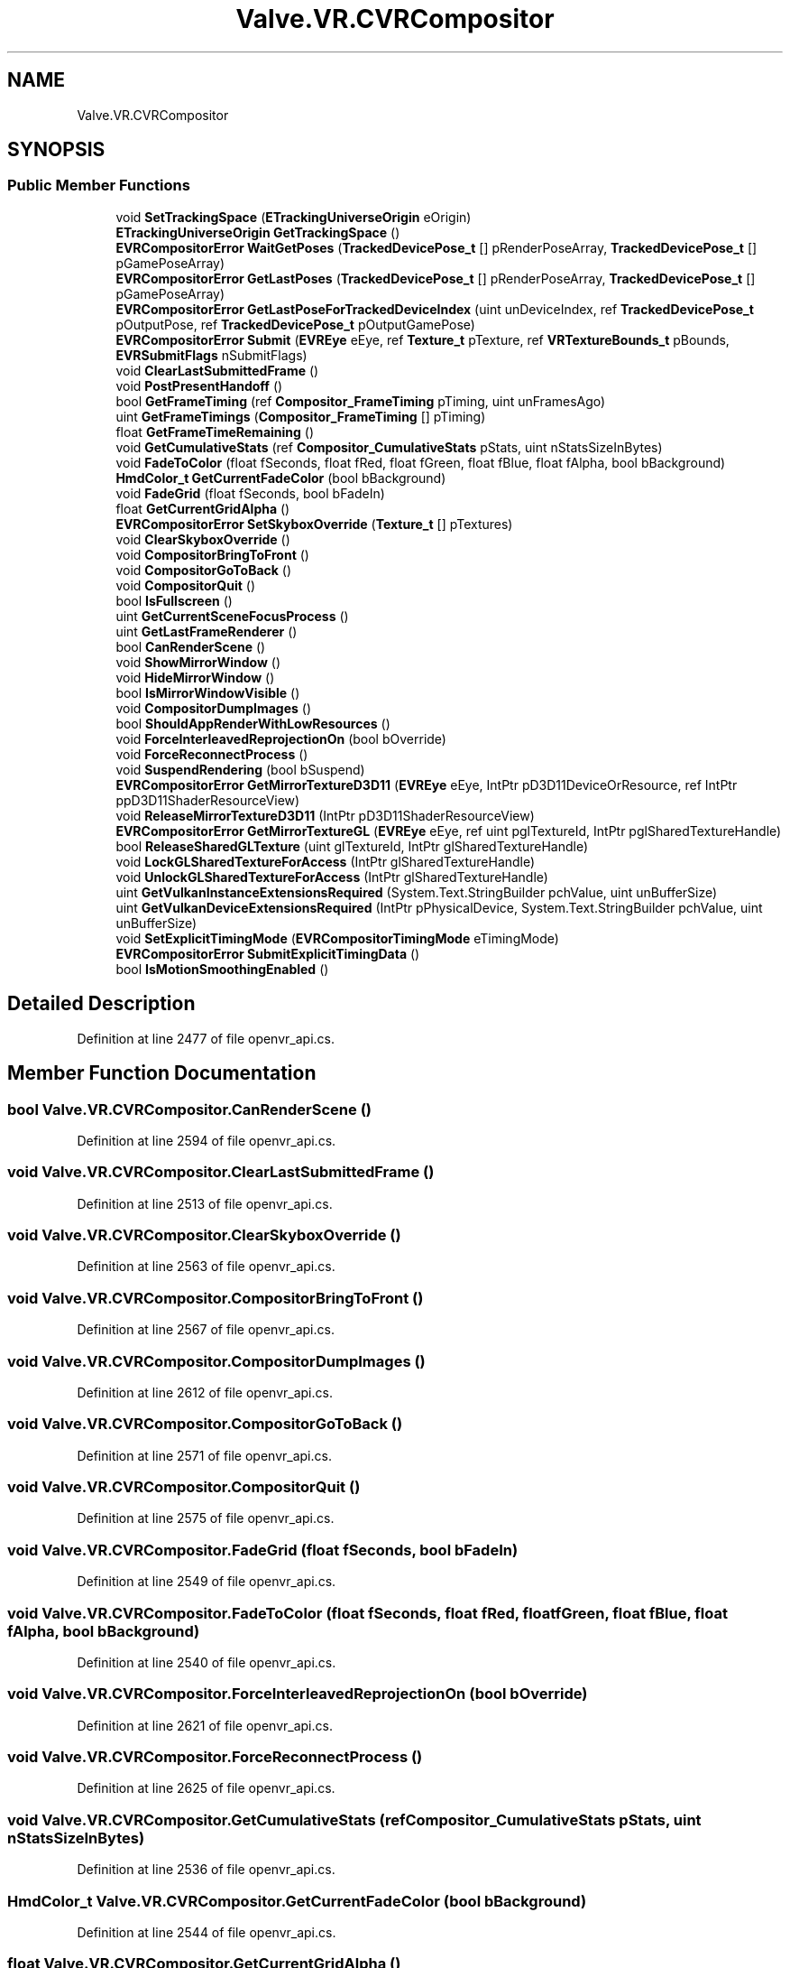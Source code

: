 .TH "Valve.VR.CVRCompositor" 3 "Sat Jul 20 2019" "Version https://github.com/Saurabhbagh/Multi-User-VR-Viewer--10th-July/" "Multi User Vr Viewer" \" -*- nroff -*-
.ad l
.nh
.SH NAME
Valve.VR.CVRCompositor
.SH SYNOPSIS
.br
.PP
.SS "Public Member Functions"

.in +1c
.ti -1c
.RI "void \fBSetTrackingSpace\fP (\fBETrackingUniverseOrigin\fP eOrigin)"
.br
.ti -1c
.RI "\fBETrackingUniverseOrigin\fP \fBGetTrackingSpace\fP ()"
.br
.ti -1c
.RI "\fBEVRCompositorError\fP \fBWaitGetPoses\fP (\fBTrackedDevicePose_t\fP [] pRenderPoseArray, \fBTrackedDevicePose_t\fP [] pGamePoseArray)"
.br
.ti -1c
.RI "\fBEVRCompositorError\fP \fBGetLastPoses\fP (\fBTrackedDevicePose_t\fP [] pRenderPoseArray, \fBTrackedDevicePose_t\fP [] pGamePoseArray)"
.br
.ti -1c
.RI "\fBEVRCompositorError\fP \fBGetLastPoseForTrackedDeviceIndex\fP (uint unDeviceIndex, ref \fBTrackedDevicePose_t\fP pOutputPose, ref \fBTrackedDevicePose_t\fP pOutputGamePose)"
.br
.ti -1c
.RI "\fBEVRCompositorError\fP \fBSubmit\fP (\fBEVREye\fP eEye, ref \fBTexture_t\fP pTexture, ref \fBVRTextureBounds_t\fP pBounds, \fBEVRSubmitFlags\fP nSubmitFlags)"
.br
.ti -1c
.RI "void \fBClearLastSubmittedFrame\fP ()"
.br
.ti -1c
.RI "void \fBPostPresentHandoff\fP ()"
.br
.ti -1c
.RI "bool \fBGetFrameTiming\fP (ref \fBCompositor_FrameTiming\fP pTiming, uint unFramesAgo)"
.br
.ti -1c
.RI "uint \fBGetFrameTimings\fP (\fBCompositor_FrameTiming\fP [] pTiming)"
.br
.ti -1c
.RI "float \fBGetFrameTimeRemaining\fP ()"
.br
.ti -1c
.RI "void \fBGetCumulativeStats\fP (ref \fBCompositor_CumulativeStats\fP pStats, uint nStatsSizeInBytes)"
.br
.ti -1c
.RI "void \fBFadeToColor\fP (float fSeconds, float fRed, float fGreen, float fBlue, float fAlpha, bool bBackground)"
.br
.ti -1c
.RI "\fBHmdColor_t\fP \fBGetCurrentFadeColor\fP (bool bBackground)"
.br
.ti -1c
.RI "void \fBFadeGrid\fP (float fSeconds, bool bFadeIn)"
.br
.ti -1c
.RI "float \fBGetCurrentGridAlpha\fP ()"
.br
.ti -1c
.RI "\fBEVRCompositorError\fP \fBSetSkyboxOverride\fP (\fBTexture_t\fP [] pTextures)"
.br
.ti -1c
.RI "void \fBClearSkyboxOverride\fP ()"
.br
.ti -1c
.RI "void \fBCompositorBringToFront\fP ()"
.br
.ti -1c
.RI "void \fBCompositorGoToBack\fP ()"
.br
.ti -1c
.RI "void \fBCompositorQuit\fP ()"
.br
.ti -1c
.RI "bool \fBIsFullscreen\fP ()"
.br
.ti -1c
.RI "uint \fBGetCurrentSceneFocusProcess\fP ()"
.br
.ti -1c
.RI "uint \fBGetLastFrameRenderer\fP ()"
.br
.ti -1c
.RI "bool \fBCanRenderScene\fP ()"
.br
.ti -1c
.RI "void \fBShowMirrorWindow\fP ()"
.br
.ti -1c
.RI "void \fBHideMirrorWindow\fP ()"
.br
.ti -1c
.RI "bool \fBIsMirrorWindowVisible\fP ()"
.br
.ti -1c
.RI "void \fBCompositorDumpImages\fP ()"
.br
.ti -1c
.RI "bool \fBShouldAppRenderWithLowResources\fP ()"
.br
.ti -1c
.RI "void \fBForceInterleavedReprojectionOn\fP (bool bOverride)"
.br
.ti -1c
.RI "void \fBForceReconnectProcess\fP ()"
.br
.ti -1c
.RI "void \fBSuspendRendering\fP (bool bSuspend)"
.br
.ti -1c
.RI "\fBEVRCompositorError\fP \fBGetMirrorTextureD3D11\fP (\fBEVREye\fP eEye, IntPtr pD3D11DeviceOrResource, ref IntPtr ppD3D11ShaderResourceView)"
.br
.ti -1c
.RI "void \fBReleaseMirrorTextureD3D11\fP (IntPtr pD3D11ShaderResourceView)"
.br
.ti -1c
.RI "\fBEVRCompositorError\fP \fBGetMirrorTextureGL\fP (\fBEVREye\fP eEye, ref uint pglTextureId, IntPtr pglSharedTextureHandle)"
.br
.ti -1c
.RI "bool \fBReleaseSharedGLTexture\fP (uint glTextureId, IntPtr glSharedTextureHandle)"
.br
.ti -1c
.RI "void \fBLockGLSharedTextureForAccess\fP (IntPtr glSharedTextureHandle)"
.br
.ti -1c
.RI "void \fBUnlockGLSharedTextureForAccess\fP (IntPtr glSharedTextureHandle)"
.br
.ti -1c
.RI "uint \fBGetVulkanInstanceExtensionsRequired\fP (System\&.Text\&.StringBuilder pchValue, uint unBufferSize)"
.br
.ti -1c
.RI "uint \fBGetVulkanDeviceExtensionsRequired\fP (IntPtr pPhysicalDevice, System\&.Text\&.StringBuilder pchValue, uint unBufferSize)"
.br
.ti -1c
.RI "void \fBSetExplicitTimingMode\fP (\fBEVRCompositorTimingMode\fP eTimingMode)"
.br
.ti -1c
.RI "\fBEVRCompositorError\fP \fBSubmitExplicitTimingData\fP ()"
.br
.ti -1c
.RI "bool \fBIsMotionSmoothingEnabled\fP ()"
.br
.in -1c
.SH "Detailed Description"
.PP 
Definition at line 2477 of file openvr_api\&.cs\&.
.SH "Member Function Documentation"
.PP 
.SS "bool Valve\&.VR\&.CVRCompositor\&.CanRenderScene ()"

.PP
Definition at line 2594 of file openvr_api\&.cs\&.
.SS "void Valve\&.VR\&.CVRCompositor\&.ClearLastSubmittedFrame ()"

.PP
Definition at line 2513 of file openvr_api\&.cs\&.
.SS "void Valve\&.VR\&.CVRCompositor\&.ClearSkyboxOverride ()"

.PP
Definition at line 2563 of file openvr_api\&.cs\&.
.SS "void Valve\&.VR\&.CVRCompositor\&.CompositorBringToFront ()"

.PP
Definition at line 2567 of file openvr_api\&.cs\&.
.SS "void Valve\&.VR\&.CVRCompositor\&.CompositorDumpImages ()"

.PP
Definition at line 2612 of file openvr_api\&.cs\&.
.SS "void Valve\&.VR\&.CVRCompositor\&.CompositorGoToBack ()"

.PP
Definition at line 2571 of file openvr_api\&.cs\&.
.SS "void Valve\&.VR\&.CVRCompositor\&.CompositorQuit ()"

.PP
Definition at line 2575 of file openvr_api\&.cs\&.
.SS "void Valve\&.VR\&.CVRCompositor\&.FadeGrid (float fSeconds, bool bFadeIn)"

.PP
Definition at line 2549 of file openvr_api\&.cs\&.
.SS "void Valve\&.VR\&.CVRCompositor\&.FadeToColor (float fSeconds, float fRed, float fGreen, float fBlue, float fAlpha, bool bBackground)"

.PP
Definition at line 2540 of file openvr_api\&.cs\&.
.SS "void Valve\&.VR\&.CVRCompositor\&.ForceInterleavedReprojectionOn (bool bOverride)"

.PP
Definition at line 2621 of file openvr_api\&.cs\&.
.SS "void Valve\&.VR\&.CVRCompositor\&.ForceReconnectProcess ()"

.PP
Definition at line 2625 of file openvr_api\&.cs\&.
.SS "void Valve\&.VR\&.CVRCompositor\&.GetCumulativeStats (ref \fBCompositor_CumulativeStats\fP pStats, uint nStatsSizeInBytes)"

.PP
Definition at line 2536 of file openvr_api\&.cs\&.
.SS "\fBHmdColor_t\fP Valve\&.VR\&.CVRCompositor\&.GetCurrentFadeColor (bool bBackground)"

.PP
Definition at line 2544 of file openvr_api\&.cs\&.
.SS "float Valve\&.VR\&.CVRCompositor\&.GetCurrentGridAlpha ()"

.PP
Definition at line 2553 of file openvr_api\&.cs\&.
.SS "uint Valve\&.VR\&.CVRCompositor\&.GetCurrentSceneFocusProcess ()"

.PP
Definition at line 2584 of file openvr_api\&.cs\&.
.SS "float Valve\&.VR\&.CVRCompositor\&.GetFrameTimeRemaining ()"

.PP
Definition at line 2531 of file openvr_api\&.cs\&.
.SS "bool Valve\&.VR\&.CVRCompositor\&.GetFrameTiming (ref \fBCompositor_FrameTiming\fP pTiming, uint unFramesAgo)"

.PP
Definition at line 2521 of file openvr_api\&.cs\&.
.SS "uint Valve\&.VR\&.CVRCompositor\&.GetFrameTimings (\fBCompositor_FrameTiming\fP [] pTiming)"

.PP
Definition at line 2526 of file openvr_api\&.cs\&.
.SS "uint Valve\&.VR\&.CVRCompositor\&.GetLastFrameRenderer ()"

.PP
Definition at line 2589 of file openvr_api\&.cs\&.
.SS "\fBEVRCompositorError\fP Valve\&.VR\&.CVRCompositor\&.GetLastPoseForTrackedDeviceIndex (uint unDeviceIndex, ref \fBTrackedDevicePose_t\fP pOutputPose, ref \fBTrackedDevicePose_t\fP pOutputGamePose)"

.PP
Definition at line 2503 of file openvr_api\&.cs\&.
.SS "\fBEVRCompositorError\fP Valve\&.VR\&.CVRCompositor\&.GetLastPoses (\fBTrackedDevicePose_t\fP [] pRenderPoseArray, \fBTrackedDevicePose_t\fP [] pGamePoseArray)"

.PP
Definition at line 2498 of file openvr_api\&.cs\&.
.SS "\fBEVRCompositorError\fP Valve\&.VR\&.CVRCompositor\&.GetMirrorTextureD3D11 (\fBEVREye\fP eEye, IntPtr pD3D11DeviceOrResource, ref IntPtr ppD3D11ShaderResourceView)"

.PP
Definition at line 2633 of file openvr_api\&.cs\&.
.SS "\fBEVRCompositorError\fP Valve\&.VR\&.CVRCompositor\&.GetMirrorTextureGL (\fBEVREye\fP eEye, ref uint pglTextureId, IntPtr pglSharedTextureHandle)"

.PP
Definition at line 2642 of file openvr_api\&.cs\&.
.SS "\fBETrackingUniverseOrigin\fP Valve\&.VR\&.CVRCompositor\&.GetTrackingSpace ()"

.PP
Definition at line 2488 of file openvr_api\&.cs\&.
.SS "uint Valve\&.VR\&.CVRCompositor\&.GetVulkanDeviceExtensionsRequired (IntPtr pPhysicalDevice, System\&.Text\&.StringBuilder pchValue, uint unBufferSize)"

.PP
Definition at line 2666 of file openvr_api\&.cs\&.
.SS "uint Valve\&.VR\&.CVRCompositor\&.GetVulkanInstanceExtensionsRequired (System\&.Text\&.StringBuilder pchValue, uint unBufferSize)"

.PP
Definition at line 2661 of file openvr_api\&.cs\&.
.SS "void Valve\&.VR\&.CVRCompositor\&.HideMirrorWindow ()"

.PP
Definition at line 2603 of file openvr_api\&.cs\&.
.SS "bool Valve\&.VR\&.CVRCompositor\&.IsFullscreen ()"

.PP
Definition at line 2579 of file openvr_api\&.cs\&.
.SS "bool Valve\&.VR\&.CVRCompositor\&.IsMirrorWindowVisible ()"

.PP
Definition at line 2607 of file openvr_api\&.cs\&.
.SS "bool Valve\&.VR\&.CVRCompositor\&.IsMotionSmoothingEnabled ()"

.PP
Definition at line 2680 of file openvr_api\&.cs\&.
.SS "void Valve\&.VR\&.CVRCompositor\&.LockGLSharedTextureForAccess (IntPtr glSharedTextureHandle)"

.PP
Definition at line 2653 of file openvr_api\&.cs\&.
.SS "void Valve\&.VR\&.CVRCompositor\&.PostPresentHandoff ()"

.PP
Definition at line 2517 of file openvr_api\&.cs\&.
.SS "void Valve\&.VR\&.CVRCompositor\&.ReleaseMirrorTextureD3D11 (IntPtr pD3D11ShaderResourceView)"

.PP
Definition at line 2638 of file openvr_api\&.cs\&.
.SS "bool Valve\&.VR\&.CVRCompositor\&.ReleaseSharedGLTexture (uint glTextureId, IntPtr glSharedTextureHandle)"

.PP
Definition at line 2648 of file openvr_api\&.cs\&.
.SS "void Valve\&.VR\&.CVRCompositor\&.SetExplicitTimingMode (\fBEVRCompositorTimingMode\fP eTimingMode)"

.PP
Definition at line 2671 of file openvr_api\&.cs\&.
.SS "\fBEVRCompositorError\fP Valve\&.VR\&.CVRCompositor\&.SetSkyboxOverride (\fBTexture_t\fP [] pTextures)"

.PP
Definition at line 2558 of file openvr_api\&.cs\&.
.SS "void Valve\&.VR\&.CVRCompositor\&.SetTrackingSpace (\fBETrackingUniverseOrigin\fP eOrigin)"

.PP
Definition at line 2484 of file openvr_api\&.cs\&.
.SS "bool Valve\&.VR\&.CVRCompositor\&.ShouldAppRenderWithLowResources ()"

.PP
Definition at line 2616 of file openvr_api\&.cs\&.
.SS "void Valve\&.VR\&.CVRCompositor\&.ShowMirrorWindow ()"

.PP
Definition at line 2599 of file openvr_api\&.cs\&.
.SS "\fBEVRCompositorError\fP Valve\&.VR\&.CVRCompositor\&.Submit (\fBEVREye\fP eEye, ref \fBTexture_t\fP pTexture, ref \fBVRTextureBounds_t\fP pBounds, \fBEVRSubmitFlags\fP nSubmitFlags)"

.PP
Definition at line 2508 of file openvr_api\&.cs\&.
.SS "\fBEVRCompositorError\fP Valve\&.VR\&.CVRCompositor\&.SubmitExplicitTimingData ()"

.PP
Definition at line 2675 of file openvr_api\&.cs\&.
.SS "void Valve\&.VR\&.CVRCompositor\&.SuspendRendering (bool bSuspend)"

.PP
Definition at line 2629 of file openvr_api\&.cs\&.
.SS "void Valve\&.VR\&.CVRCompositor\&.UnlockGLSharedTextureForAccess (IntPtr glSharedTextureHandle)"

.PP
Definition at line 2657 of file openvr_api\&.cs\&.
.SS "\fBEVRCompositorError\fP Valve\&.VR\&.CVRCompositor\&.WaitGetPoses (\fBTrackedDevicePose_t\fP [] pRenderPoseArray, \fBTrackedDevicePose_t\fP [] pGamePoseArray)"

.PP
Definition at line 2493 of file openvr_api\&.cs\&.

.SH "Author"
.PP 
Generated automatically by Doxygen for Multi User Vr Viewer from the source code\&.
